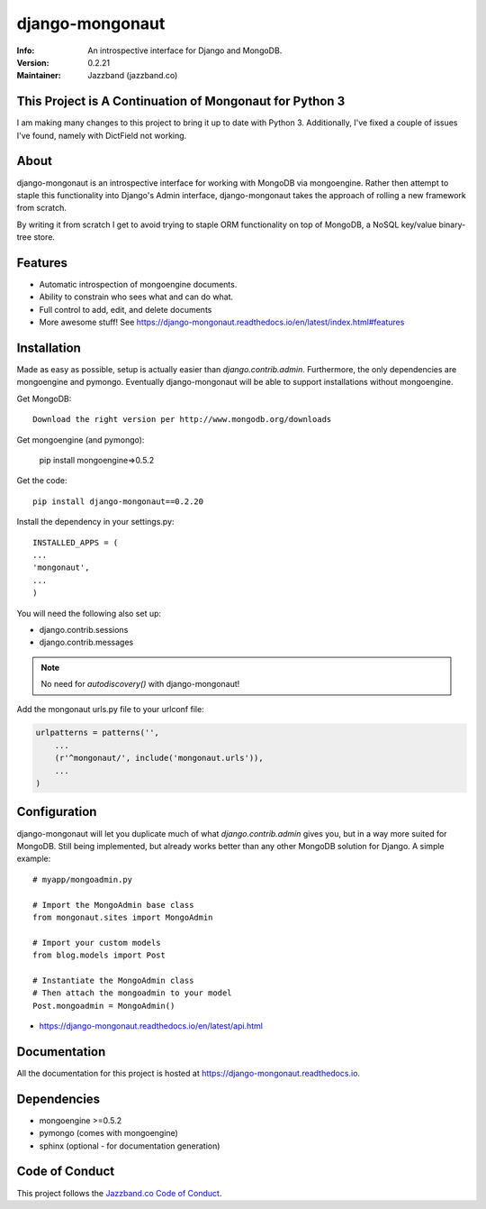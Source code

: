 ================
django-mongonaut
================
:Info: An introspective interface for Django and MongoDB.
:Version: 0.2.21
:Maintainer: Jazzband (jazzband.co)

.. image:: https://travis-ci.org/jazzband/django-mongonaut.png
   :alt: Build Status
   :target: https://travis-ci.org/jazzband/django-mongonaut

.. image:: https://codeclimate.com/github/jazzband/django-mongonaut/badges/gpa.svg
   :alt: Code Climate
   :target: https://codeclimate.com/github/jazzband/django-mongonaut

.. image:: https://jazzband.co/static/img/badge.svg
  :target: https://jazzband.co/
  :alt: Jazzband

This Project is A Continuation of Mongonaut for Python 3
=======================================

I am making many changes to this project to bring it up to date with Python 3. Additionally, I've fixed a couple of issues I've found, namely with DictField not working.

About
=====

django-mongonaut is an introspective interface for working with MongoDB via mongoengine. Rather then attempt to staple this functionality into Django's Admin interface, django-mongonaut takes the approach of rolling a new framework from scratch.

By writing it from scratch I get to avoid trying to staple ORM functionality on top of MongoDB, a NoSQL key/value binary-tree store.

Features
=========

- Automatic introspection of mongoengine documents.
- Ability to constrain who sees what and can do what.
- Full control to add, edit, and delete documents
- More awesome stuff! See https://django-mongonaut.readthedocs.io/en/latest/index.html#features

Installation
============

Made as easy as possible, setup is actually easier than `django.contrib.admin`. Furthermore, the only dependencies are mongoengine and pymongo. Eventually django-mongonaut will be able to support installations without mongoengine.

Get MongoDB::

    Download the right version per http://www.mongodb.org/downloads

Get mongoengine (and pymongo):

    pip install mongoengine=>0.5.2

Get the code::

    pip install django-mongonaut==0.2.20

Install the dependency in your settings.py::

    INSTALLED_APPS = (
    ...
    'mongonaut',
    ...
    )

You will need the following also set up:

* django.contrib.sessions
* django.contrib.messages

.. note:: No need for `autodiscovery()` with django-mongonaut!

Add the mongonaut urls.py file to your urlconf file:

.. sourcecode:: python

    urlpatterns = patterns('',
        ...
        (r'^mongonaut/', include('mongonaut.urls')),
        ...
    )


Configuration
=============

django-mongonaut will let you duplicate much of what `django.contrib.admin` gives you, but in a way more suited for MongoDB. Still being implemented, but already works better than any other MongoDB solution for Django. A simple example::

    # myapp/mongoadmin.py

    # Import the MongoAdmin base class
    from mongonaut.sites import MongoAdmin

    # Import your custom models
    from blog.models import Post

    # Instantiate the MongoAdmin class
    # Then attach the mongoadmin to your model
    Post.mongoadmin = MongoAdmin()

* https://django-mongonaut.readthedocs.io/en/latest/api.html

Documentation
==============

All the documentation for this project is hosted at https://django-mongonaut.readthedocs.io.

Dependencies
============

- mongoengine >=0.5.2
- pymongo (comes with mongoengine)
- sphinx (optional - for documentation generation)

Code of Conduct
===============

This project follows the `Jazzband.co Code of Conduct`_.

.. _`Jazzband.co Code of Conduct`: https://jazzband.co/about/conduct
